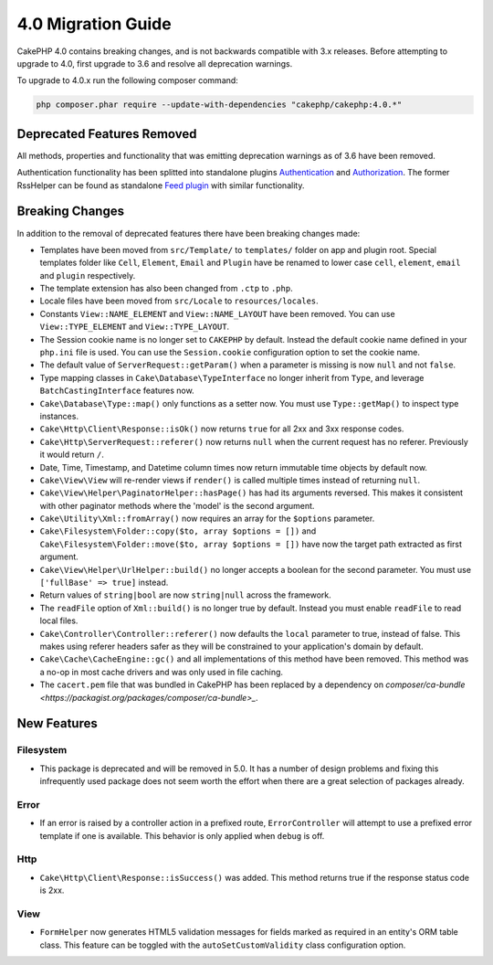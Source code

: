 4.0 Migration Guide
###################

CakePHP 4.0 contains breaking changes, and is not backwards compatible with 3.x
releases. Before attempting to upgrade to 4.0, first upgrade to 3.6 and resolve
all deprecation warnings.

To upgrade to 4.0.x run the following composer command:

.. code-block:: bash

    php composer.phar require --update-with-dependencies "cakephp/cakephp:4.0.*"

Deprecated Features Removed
===========================

All methods, properties and functionality that was emitting deprecation warnings
as of 3.6 have been removed.

Authentication functionality has been splitted into standalone plugins `Authentication <https://github.com/cakephp/authentication>`__ and `Authorization <https://github.com/cakephp/authorization>`__.
The former RssHelper can be found as standalone `Feed plugin <https://github.com/dereuromark/cakephp-feed>`__ with similar functionality.

Breaking Changes
================

In addition to the removal of deprecated features there have been breaking
changes made:

* Templates have been moved from ``src/Template/`` to ``templates/`` folder on
  app and plugin root. Special templates folder like ``Cell``, ``Element``,
  ``Email`` and ``Plugin`` have be renamed to lower case ``cell``, ``element``,
  ``email`` and ``plugin`` respectively.
* The template extension has also been changed from ``.ctp`` to ``.php``.
* Locale files have been moved from ``src/Locale`` to ``resources/locales``.
* Constants ``View::NAME_ELEMENT`` and ``View::NAME_LAYOUT`` have been removed.
  You can use ``View::TYPE_ELEMENT`` and ``View::TYPE_LAYOUT``.
* The Session cookie name is no longer set to ``CAKEPHP`` by default. Instead
  the default cookie name defined in your ``php.ini`` file is used. You can use
  the ``Session.cookie`` configuration option to set the cookie name.
* The default value of ``ServerRequest::getParam()`` when a parameter is missing
  is now ``null`` and not ``false``.
* Type mapping classes in ``Cake\Database\TypeInterface`` no longer inherit from
  ``Type``, and leverage ``BatchCastingInterface`` features now.
* ``Cake\Database\Type::map()`` only functions as a setter now. You must use
  ``Type::getMap()`` to inspect type instances.
* ``Cake\Http\Client\Response::isOk()`` now returns ``true`` for all 2xx and 3xx
  response codes.
* ``Cake\Http\ServerRequest::referer()`` now returns ``null`` when the current
  request has no referer. Previously it would return ``/``.
* Date, Time, Timestamp, and Datetime column times now return immutable time
  objects by default now.
* ``Cake\View\View`` will re-render views if ``render()`` is called multiple
  times instead of returning ``null``.
* ``Cake\View\Helper\PaginatorHelper::hasPage()`` has had its arguments
  reversed. This makes it consistent with other paginator methods where the
  'model' is the second argument.
* ``Cake\Utility\Xml::fromArray()`` now requires an array for the ``$options``
  parameter.
* ``Cake\Filesystem\Folder::copy($to, array $options = [])`` and
  ``Cake\Filesystem\Folder::move($to, array $options = [])`` have now the target
  path extracted as first argument.
* ``Cake\View\Helper\UrlHelper::build()`` no longer accepts a boolean for the
  second parameter. You must use ``['fullBase' => true]`` instead.
* Return values of ``string|bool`` are now ``string|null`` across the framework.
* The ``readFile`` option of ``Xml::build()`` is no longer true by default.
  Instead you must enable ``readFile`` to read local files.
* ``Cake\Controller\Controller::referer()`` now defaults the ``local``
  parameter to true, instead of false. This makes using referer headers safer as
  they will be constrained to your application's domain by default.
* ``Cake\Cache\CacheEngine::gc()`` and all implementations of this method have
  been removed. This method was a no-op in most cache drivers and was only used
  in file caching.
* The ``cacert.pem`` file that was bundled in CakePHP has been replaced by
  a dependency on `composer/ca-bundle <https://packagist.org/packages/composer/ca-bundle>_`.


New Features
============

Filesystem
----------

* This package is deprecated and will be removed in 5.0. It has a number of
  design problems and fixing this infrequently used package does not seem worth
  the effort when there are a great selection of packages already.

Error
-----

* If an error is raised by a controller action in a prefixed route,
  ``ErrorController`` will attempt to use a prefixed error template if one is
  available. This behavior is only applied when ``debug`` is off.

Http
----

* ``Cake\Http\Client\Response::isSuccess()`` was added. This method returns true
  if the response status code is 2xx.

View
----

* ``FormHelper`` now generates HTML5 validation messages for fields marked as
  required in an entity's ORM table class. This feature can be toggled with the
  ``autoSetCustomValidity`` class configuration option.

